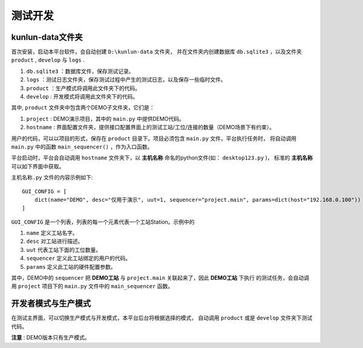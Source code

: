 测试开发
========

kunlun-data文件夹
-------------------
首次安装，启动本平台软件，会自动创建 ``D:\kunlun-data`` 文件夹，
并在文件夹内创建数据库 ``db.sqlite3`` ，以及文件夹 ``product`` , ``develop`` 与 ``logs`` .

1. ``db.sqlite3`` ：数据库文件，保存测试记录。
2. ``logs`` ：测试日志文件夹，保存测试过程中产生的测试日志，以及保存一些临时文件。
3. ``product`` ：生产模式将调用此文件夹下的代码。
4. ``develop`` : 开发模式将调用此文件夹下的代码。

其中, ``product`` 文件夹中包含两个DEMO子文件夹，它们是：

1. ``project`` : DEMO演示项目，其中的 ``main.py`` 中提供DEMO代码。
2. ``hostname`` : 界面配置文件夹，提供接口配置界面上的测试工站/工位/连接的数量（DEMO场景下有约束）。

用户的代码，可以以项目的形式，保存在 ``product`` 目录下。项目必须包含 ``main.py`` 文件，平台执行任务时，
将自动调用 ``main.py`` 中的函数 ``main_sequencer()`` ，作为入口函数。

平台启动时，平台会自动调用 ``hostname`` 文件夹下，以 **主机名称** 命名的python文件(如： ``desktop123.py`` )，
标准的 **主机名称** 可以如下界面中获取。

.. image:: ../_static/用户界面/hostname.png

``主机名称.py`` 文件的内容示例如下::

    GUI_CONFIG = [
        dict(name="DEMO", desc="仅用于演示", uut=1, sequencer="project.main", params=dict(host="192.168.0.100"))
    ]

``GUI_CONFIG`` 是一个列表，列表的每一个元素代表一个工站Station。示例中的

1. ``name`` 定义工站名字。
2. ``desc`` 对工站进行描述。
3. ``uut`` 代表工站下面的工位数量。
4. ``sequencer`` 定义此工站绑定的用户的代码。
5. ``params`` 定义此工站的硬件配置参数。

其中，DEMO中的 ``sequencer`` 把 **DEMO工站** 与 ``project.main`` 关联起来了，因此 **DEMO工站** 下执行
的测试任务，会自动调用 ``project`` 项目下的 ``main.py`` 文件中的 ``main_sequencer`` 函数。

开发者模式与生产模式
--------------------
在测试主界面，可以切换生产模式与开发模式，本平台后台将根据选择的模式，
自动调用 ``product`` 或是 ``develop`` 文件夹下测试代码。

.. image:: ../_static/用户界面/product-mode.png
.. image:: ../_static/用户界面/develop-mode.png

**注意** : DEMO版本只有生产模式。
